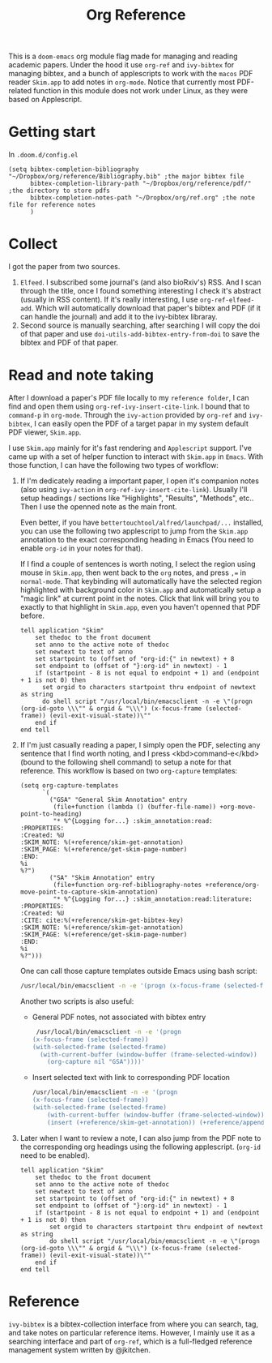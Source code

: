 #+TITLE: Org Reference

This is a ~doom-emacs~ org module flag made for managing and reading academic papers.
Under the hood it use ~org-ref~ and ~ivy-bibtex~ for managing bibtex, and a
bunch of applescripts to work with the ~macos~ PDF reader ~Skim.app~ to add
notes in ~org-mode~. Notice that currently most PDF-related function in this
module does not work under Linux, as they were based on Applescript.

* Getting start
In ~.doom.d/config.el~
#+BEGIN_SRC elisp
(setq bibtex-completion-bibliography "~/Dropbox/org/reference/Bibliography.bib" ;the major bibtex file
      bibtex-completion-library-path "~/Dropbox/org/reference/pdf/" ;the directory to store pdfs
      bibtex-completion-notes-path "~/Dropbox/org/ref.org" ;the note file for reference notes
      )
#+END_SRC

* Collect
I got the paper from two sources. 

1. ~Elfeed~. I subscribed some journal's (and also bioRxiv's) RSS. And I scan
   through the title, once I found something interesting I check it's abstract
   (usually in RSS content). If it's really interesting, I use
   ~org-ref-elfeed-add~. Which will automatically download that paper's bibtex
   and PDF (if it can handle the journal) and add it to the ivy-bibtex libraray.
2. Second source is manually searching, after searching I will copy the doi of
   that paper and use ~doi-utils-add-bibtex-entry-from-doi~ to save the bibtex
   and PDF of that paper.
   
* Read and note taking
After I download a paper's PDF file locally to my ~reference folder~, I can find
and open them using ~org-ref-ivy-insert-cite-link~. I bound that to ~command-p~
in ~org-mode~. Through the ~ivy-action~ provided by ~org-ref~ and ~ivy-bibtex~,
I can easily open the PDF of a target papar in my system default PDF viewer,
~Skim.app~.

I use ~Skim.app~ mainly for it's fast rendering and ~Applescript~ support. I've
came up with a set of helper function to interact with ~Skim.app~ in ~Emacs~.
With those function, I can have the following two types of workflow:

1. If I'm dedicately reading a important paper, I open it's companion notes
   (also using ~ivy-action~ in ~org-ref-ivy-insert-cite-link~). Usually I'll
   setup headings / sections like "Highlights", "Results", "Methods", etc.. Then
   I use the openned note as the main front. 
   
   Even better, if you have ~bettertouchtool/alfred/launchpad/...~ installed,
   you can use the following two applescript to jump from the ~Skim.app~
   annotation to the exact corresponding heading in Emacs (You need to enable
   ~org-id~  in your notes for that).
   
   If I find a couple of sentences is worth noting, I select the region using
   mouse in ~Skim.app~, then went back to the ~org~ notes, and press ~,=~ in
   ~normal-mode~. That keybinding will automatically have the selected region
   highlighted with background color in ~Skim.app~ and automatically setup a
   "magic link" at current point in the notes. Click that link will bring you
   to exactly to that highlight in ~Skim.app~, even you haven't openned that
   PDF before.
   #+BEGIN_SRC applescript
   tell application "Skim"
       set thedoc to the front document
       set anno to the active note of thedoc
       set newtext to text of anno
       set startpoint to (offset of "org-id:{" in newtext) + 8
       set endpoint to (offset of "}:org-id" in newtext) - 1
       if (startpoint - 8 is not equal to endpoint + 1) and (endpoint + 1 is not 0) then
         set orgid to characters startpoint thru endpoint of newtext as string
         do shell script "/usr/local/bin/emacsclient -n -e \"(progn (org-id-goto \\\"" & orgid & "\\\") (x-focus-frame (selected-frame)) (evil-exit-visual-state))\""
       end if
   end tell
   #+END_SRC
   
2. If I'm just casually reading a paper, I simply open the PDF, selecting any
   sentence that I find worth noting, and I press <kbd>command-e</kbd> (bound to
   the following shell command) to setup a note for that reference.
   This workflow is based on two ~org-capture~ templates:
   #+BEGIN_SRC elisp
   (setq org-capture-templates
         `(
           ("GSA" "General Skim Annotation" entry
            (file+function (lambda () (buffer-file-name)) +org-move-point-to-heading)
            "* %^{Logging for...} :skim_annotation:read:
   :PROPERTIES:
   :Created: %U
   :SKIM_NOTE: %(+reference/skim-get-annotation)
   :SKIM_PAGE: %(+reference/get-skim-page-number)
   :END:
   %i
   %?")
           ("SA" "Skim Annotation" entry
            (file+function org-ref-bibliography-notes +reference/org-move-point-to-capture-skim-annotation)
            "* %^{Logging for...} :skim_annotation:read:literature:
   :PROPERTIES:
   :Created: %U
   :CITE: cite:%(+reference/skim-get-bibtex-key)
   :SKIM_NOTE: %(+reference/skim-get-annotation)
   :SKIM_PAGE: %(+reference/get-skim-page-number)
   :END:
   %i
   %?")))
   #+END_SRC
   One can call those capture templates outside Emacs using bash script:
   #+BEGIN_SRC bash
   /usr/local/bin/emacsclient -n -e '(progn (x-focus-frame (selected-frame)) (org-capture nil "SA"))'
   #+END_SRC
   Another two scripts is also useful:
   - General PDF notes, not associated with bibtex entry
     #+BEGIN_SRC bash
   /usr/local/bin/emacsclient -n -e '(progn
  (x-focus-frame (selected-frame))
  (with-selected-frame (selected-frame)
    (with-current-buffer (window-buffer (frame-selected-window))
      (org-capture nil "GSA"))))'
     #+END_SRC
   
   - Insert selected text with link to corresponding PDF location
     #+BEGIN_SRC bash
    /usr/local/bin/emacsclient -n -e '(progn
    (x-focus-frame (selected-frame))
    (with-selected-frame (selected-frame)
        (with-current-buffer (window-buffer (frame-selected-window))
        (insert (+reference/skim-get-annotation)) (+reference/append-org-id-to-skim (org-id-get-create)))))'
     #+END_SRC
3. Later when I want to review a note, I can also jump from the PDF note to the
   corresponding org headings using the following applescript. (~org-id~ need
   to be enabled).
   #+BEGIN_SRC applescript
   tell application "Skim"
       set thedoc to the front document
       set anno to the active note of thedoc
       set newtext to text of anno
       set startpoint to (offset of "org-id:{" in newtext) + 8
       set endpoint to (offset of "}:org-id" in newtext) - 1
       if (startpoint - 8 is not equal to endpoint + 1) and (endpoint + 1 is not 0) then
           set orgid to characters startpoint thru endpoint of newtext as string
           do shell script "/usr/local/bin/emacsclient -n -e \"(progn (org-id-goto \\\"" & orgid & "\\\") (x-focus-frame (selected-frame)) (evil-exit-visual-state))\""
       end if
   end tell
   #+END_SRC
* Reference
~ivy-bibtex~ is a bibtex-collection interface from where you can search, tag,
and take notes on particular reference items. However, I mainly use it as a
searching interface and part of ~org-ref~, which is a full-fledged reference
management system written by @jkitchen. 
